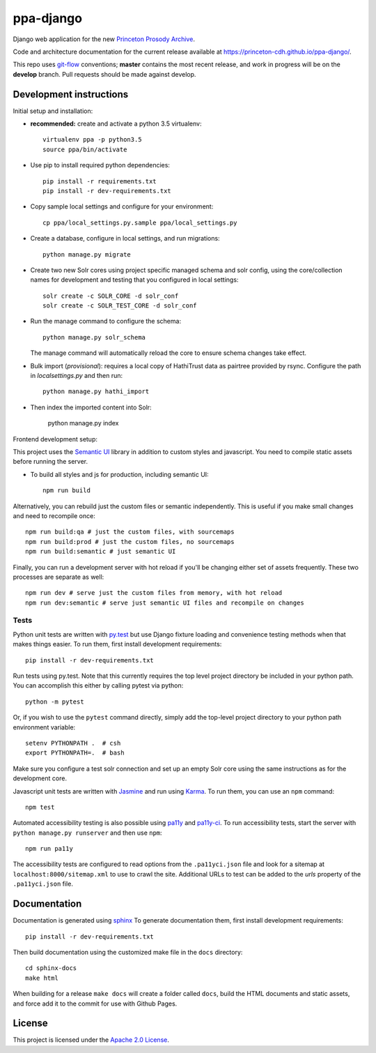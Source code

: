 ppa-django
==============

.. sphinx-start-marker-do-not-remove

Django web application for the new `Princeton Prosody Archive
<https://prosody.princeton.edu/>`_.

Code and architecture documentation for the current release available
at `<https://princeton-cdh.github.io/ppa-django/>`_.

.. image:: https://zenodo.org/badge/110731137.svg
   :target: https://doi.org/10.5281/zenodo.2400705
   :alt: DOI: 10.5281/zenodo.2400705

.. image:: https://travis-ci.org/Princeton-CDH/ppa-django.svg?branch=master
   :target: https://travis-ci.org/Princeton-CDH/ppa-django
   :alt: Build status

.. image:: https://codecov.io/gh/Princeton-CDH/ppa-django/branch/master/graph/badge.svg
   :target: https://codecov.io/gh/Princeton-CDH/ppa-django
   :alt: Code coverage

.. image:: https://www.codefactor.io/repository/github/princeton-cdh/ppa-django/badge
   :target: https://www.codefactor.io/repository/github/princeton-cdh/ppa-django
   :alt: CodeFactor

.. image:: https://requires.io/github/Princeton-CDH/ppa-django/requirements.svg?branch=master
   :target: https://requires.io/github/Princeton-CDH/ppa-django/requirements/?branch=master
   :alt: Requirements Status

This repo uses `git-flow <https://github.com/nvie/gitflow>`_ conventions; **master**
contains the most recent release, and work in progress will be on the **develop** branch.
Pull requests should be made against develop.


Development instructions
------------------------

Initial setup and installation:

- **recommended:** create and activate a python 3.5 virtualenv::

     virtualenv ppa -p python3.5
     source ppa/bin/activate

- Use pip to install required python dependencies::

    pip install -r requirements.txt
    pip install -r dev-requirements.txt

- Copy sample local settings and configure for your environment::

   cp ppa/local_settings.py.sample ppa/local_settings.py

- Create a database, configure in local settings, and run migrations::

    python manage.py migrate

- Create two new Solr cores using project specific managed schema and
  solr config, using the core/collection names for development and
  testing that you configured in local settings::

    solr create -c SOLR_CORE -d solr_conf
    solr create -c SOLR_TEST_CORE -d solr_conf

- Run the manage command to configure the schema::

    python manage.py solr_schema

  The manage command will automatically reload the core to ensure schema
  changes take effect.

- Bulk import (*provisional*): requires a local copy of HathiTrust data as
  pairtree provided by rsync.  Configure the path in `localsettings.py`
  and then run::

    python manage.py hathi_import

- Then index the imported content into Solr:

    python manage.py index

Frontend development setup:

This project uses the `Semantic UI <https://semantic-ui.com/>`_ library in
addition to custom styles and javascript. You need to compile static assets
before running the server.

- To build all styles and js for production, including semantic UI::

    npm run build

Alternatively, you can rebuild just the custom files or semantic independently.
This is useful if you make small changes and need to recompile once::

    npm run build:qa # just the custom files, with sourcemaps
    npm run build:prod # just the custom files, no sourcemaps
    npm run build:semantic # just semantic UI

Finally, you can run a development server with hot reload if you'll be changing
either set of assets frequently. These two processes are separate as well::

    npm run dev # serve just the custom files from memory, with hot reload
    npm run dev:semantic # serve just semantic UI files and recompile on changes

Tests
~~~~~~~~~~

Python unit tests are written with `py.test <http://doc.pytest.org/>`_ but use
Django fixture loading and convenience testing methods when that makes
things easier. To run them, first install development requirements::

    pip install -r dev-requirements.txt

Run tests using py.test.  Note that this currently requires the
top level project directory be included in your python path.  You can
accomplish this either by calling pytest via python::

    python -m pytest

Or, if you wish to use the ``pytest`` command directly, simply add the
top-level project directory to your python path environment variable::

  setenv PYTHONPATH .  # csh
  export PYTHONPATH=.  # bash

Make sure you configure a test solr connection and set up an empty
Solr core using the same instructions as for the development core.

Javascript unit tests are written with `Jasmine <https://jasmine.github.io/>`_
and run using `Karma <https://karma-runner.github.io/2.0/index.html>`_. To run
them, you can use an ``npm`` command::

    npm test

Automated accessibility testing is also possible using `pa11y <https://github.com/pa11y/pa11y>`_
and `pa11y-ci <https://github.com/pa11y/pa11y-ci>`_. To run accessibility tests,
start the server with ``python manage.py runserver`` and then use ``npm``::

    npm run pa11y

The accessibility tests are configured to read options from the ``.pa11yci.json``
file and look for a sitemap at ``localhost:8000/sitemap.xml`` to use to crawl the
site. Additional URLs to test can be added to the `urls` property of the
``.pa11yci.json`` file.


Documentation
-------------

Documentation is generated using `sphinx <http://www.sphinx-doc.org/>`__
To generate documentation them, first install development requirements::

    pip install -r dev-requirements.txt

Then build documentation using the customized make file in the ``docs``
directory::

    cd sphinx-docs
    make html

When building for a release ``make docs`` will create a folder called ``docs``,
build the HTML documents and static assets, and force add it to the commit for
use with Github Pages.

License
-------
This project is licensed under the `Apache 2.0 License <https://github.com/Princeton-CDH/ppa-django/blob/master/LICENSE>`_.
